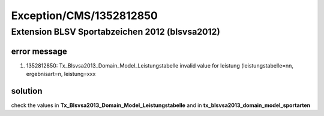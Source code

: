 .. _firstHeading:

Exception/CMS/1352812850
========================

Extension BLSV Sportabzeichen 2012 (blsvsa2012)
-----------------------------------------------

error message
~~~~~~~~~~~~~

#. 1352812850: Tx_Blsvsa2013_Domain_Model_Leistungstabelle invalid value
   for leistung (leistungstabelle=nn, ergebnisart=n, leistung=xxx

solution
~~~~~~~~

check the values in **Tx_Blsvsa2013_Domain_Model_Leistungstabelle** and
in **tx_blsvsa2013_domain_model_sportarten**

